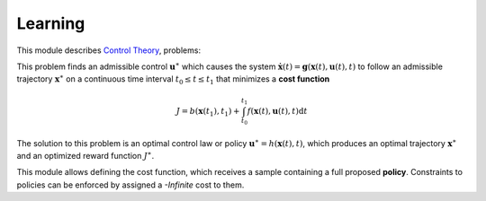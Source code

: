 ****************************
Learning
****************************

This module describes  `Control Theory <https://en.wikipedia.org/wiki/Control_theory>`_, problems:

This problem finds an admissible control :math:`\mathbf{u}^{\ast}` which causes the system :math:`\dot{\mathbf{x}}(t) = \mathbf{g} \left( \mathbf{x}(t), \mathbf{u}(t), t \right)` to follow an admissible trajectory :math:`\mathbf{x}^{\ast}` on a continuous time interval :math:`t_{0} \leq t \leq t_{1}` that minimizes a **cost function**

.. math::

   J = b \left( \mathbf{x}(t_{1}), t_{1} \right) + \int_{t_{0}}^{t_{1}} f \left( \mathbf{x}(t), \mathbf{u}(t), t \right) \mathrm{d} t 
   
The solution to this problem is an optimal control law or policy :math:`\mathbf{u}^{\ast} = h(\mathbf{x}(t), t)`, which produces an optimal trajectory :math:`\mathbf{x}^{\ast}` and an optimized reward function :math:`J^{\ast}`.

This module allows defining the cost function, which receives a sample containing a full proposed **policy**. Constraints to policies can be enforced by assigned a *-Infinite* cost to them.

